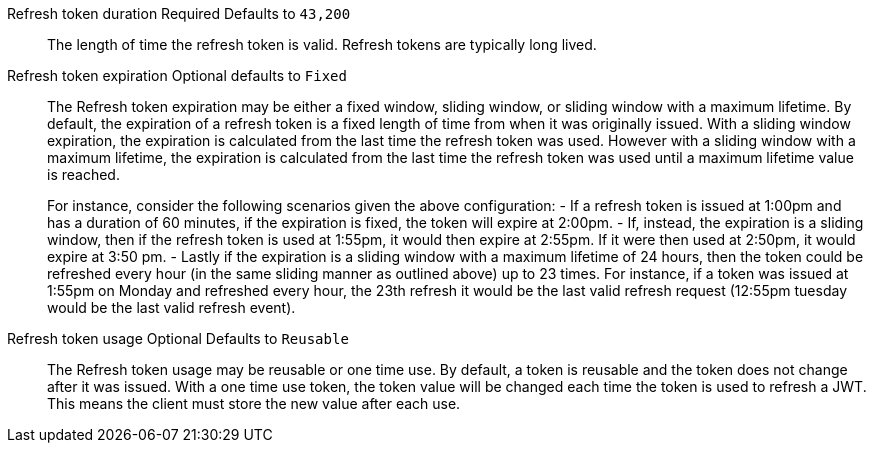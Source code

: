 [.api]
[field]#Refresh token duration# [required]#Required# [default]#Defaults to `43,200`#::
The length of time the refresh token is valid. Refresh tokens are typically long lived.

[field]#Refresh token expiration# [optional]#Optional# [default]#defaults to `Fixed`#::
The [field]#Refresh token expiration# may be either a fixed window, sliding window, or sliding window with a maximum lifetime. By default, the expiration of a refresh token is a fixed length of time from when it was originally issued. With a sliding window expiration, the expiration is calculated from the last time the refresh token was used. However with a sliding window with a maximum lifetime, the expiration is calculated from the last time the refresh token was used until a maximum lifetime value is reached.
+
For instance, consider the following scenarios given the above configuration:
- If a refresh token is issued at 1:00pm and has a duration of 60 minutes, if the expiration is fixed, the token will expire at 2:00pm.
- If, instead, the expiration is a sliding window, then if the refresh token is used at 1:55pm, it would then expire at 2:55pm. If it were then used at 2:50pm, it would expire at 3:50 pm.
- Lastly if the expiration is a sliding window with a maximum lifetime of 24 hours, then the token could be refreshed every hour (in the same sliding manner as outlined above) up to 23 times. For instance, if a token was issued at 1:55pm on Monday and refreshed every hour, the 23th refresh it would be the last valid refresh request (12:55pm tuesday would be the last valid refresh event).

[field]#Refresh token usage# [optional]#Optional# [default]#Defaults to `Reusable`#::
The [field]#Refresh token usage# may be reusable or one time use. By default, a token is reusable and the token does not change after it was issued. With a one time use token, the token value will be changed each time the token is used to refresh a JWT. This means the client must store the new value after each use.

ifeval::["{page}" == "tenant"]
[field]#Refresh token revocation# [optional]#Optional#::
The event or events that will cause refresh tokens to be revoked.
endif::[]
